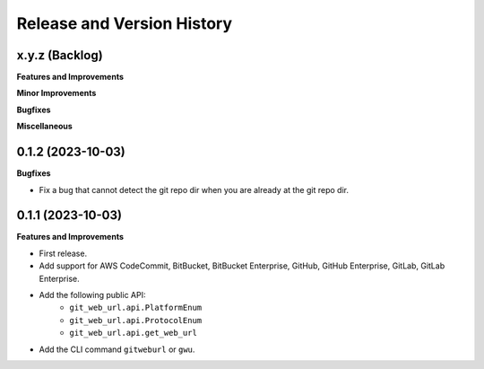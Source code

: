 .. _release_history:

Release and Version History
==============================================================================


x.y.z (Backlog)
~~~~~~~~~~~~~~~~~~~~~~~~~~~~~~~~~~~~~~~~~~~~~~~~~~~~~~~~~~~~~~~~~~~~~~~~~~~~~~
**Features and Improvements**

**Minor Improvements**

**Bugfixes**

**Miscellaneous**


0.1.2 (2023-10-03)
~~~~~~~~~~~~~~~~~~~~~~~~~~~~~~~~~~~~~~~~~~~~~~~~~~~~~~~~~~~~~~~~~~~~~~~~~~~~~~
**Bugfixes**

- Fix a bug that cannot detect the git repo dir when you are already at the git repo dir.


0.1.1 (2023-10-03)
~~~~~~~~~~~~~~~~~~~~~~~~~~~~~~~~~~~~~~~~~~~~~~~~~~~~~~~~~~~~~~~~~~~~~~~~~~~~~~
**Features and Improvements**

- First release.
- Add support for AWS CodeCommit, BitBucket, BitBucket Enterprise, GitHub, GitHub Enterprise, GitLab, GitLab Enterprise.
- Add the following public API:
    - ``git_web_url.api.PlatformEnum``
    - ``git_web_url.api.ProtocolEnum``
    - ``git_web_url.api.get_web_url``
- Add the CLI command ``gitweburl`` or ``gwu``.

